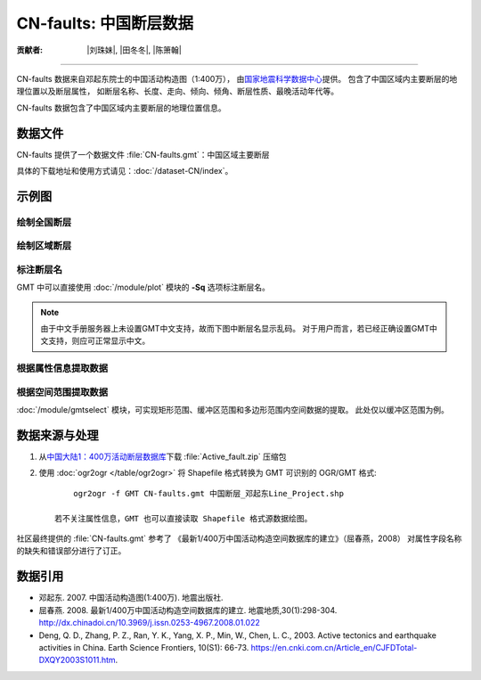 CN-faults: 中国断层数据
=======================

:贡献者: |刘珠妹|, |田冬冬|, |陈箫翰|

----

CN-faults 数据来自邓起东院士的中国活动构造图（1:400万），
由\ `国家地震科学数据中心 <http://datashare.igl.earthquake.cn/datashare>`__\ 提供。
包含了中国区域内主要断层的地理位置以及断层属性，
如断层名称、长度、走向、倾向、倾角、断层性质、最晚活动年代等。

CN-faults 数据包含了中国区域内主要断层的地理位置信息。

数据文件
--------

CN-faults 提供了一个数据文件 :file:`CN-faults.gmt`\ ：中国区域主要断层

具体的下载地址和使用方式请见：\ :doc:`/dataset-CN/index`\ 。

示例图
------

绘制全国断层
++++++++++++

.. gmtplot::
   :show-code: true
   :width: 75%

    gmt begin CN-faults png,pdf
        gmt coast -JM15c -RCN -Baf -W0.5p,black -A10000
        gmt plot CN-faults.gmt -W1p,red
    gmt end show

绘制区域断层
++++++++++++

.. gmtplot::
   :show-code: true
   :width: 50%

    gmt begin CN-regional-faults png,pdf
        gmt basemap -JM15c -R95/105/25/35 -Baf
        gmt plot CN-faults.gmt -W1p,red
    gmt end show

标注断层名
++++++++++

GMT 中可以直接使用 :doc:`/module/plot` 模块的 **-Sq** 选项标注断层名。

.. note::

   由于中文手册服务器上未设置GMT中文支持，故而下图中断层名显示乱码。
   对于用户而言，若已经正确设置GMT中文支持，则应可正常显示中文。

.. gmtplot::
   :show-code: true
   :width: 50%

    gmt begin CN-faults-labeling png,pdf
        gmt coast -JM10c -RTW -Baf -W0.5p,black
        # -aL: extract "断层名称" as "-L" value in segment headers
        # -Sq+Lh: set the label text from "-L" in segment headers        
        gmt convert CN-faults.gmt -aL="断层名称" | gmt plot -Sqn1:+Lh+f11,39
    gmt end show

根据属性信息提取数据
++++++++++++++++++++++

.. gmtplot::
   :show-code: true
   :width: 50%
   
    gmt begin CN-single-fault png
        gmt basemap -R98/105/22/27 -Ba 
        # -S: output record contains specified field attribute
        gmt convert CN-faults.gmt -S"断层名称=红河断裂" | gmt plot
    gmt end show

根据空间范围提取数据
++++++++++++++++++++++

:doc:`/module/gmtselect` 模块，可实现矩形范围、缓冲区范围和多边形范围内空间数据的提取。
此处仅以缓冲区范围为例。

.. gmtplot::
   :show-code: true
   :width: 50%
   
    gmt begin CN-buffer-fault png,pdf
        gmt basemap -R109/113/34/37 -JM15c -Ba
        echo 111 35.5 >center
        # draw a cirle with a radius of 100km
        echo 111 35.5 200k| gmt plot -SE- -Wblue -fg
        # extracing faults in the circle
        gmt select CN-faults.gmt -Ccenter+d100k -fg | gmt plot
        rm center
    gmt end show

数据来源与处理
--------------

1. 从\ `中国大陆1：400万活动断层数据库 <http://datashare.igl.earthquake.cn/map/ActiveFault/introFault.html>`__\
   下载 :file:`Active_fault.zip` 压缩包

2. 使用 :doc:`ogr2ogr </table/ogr2ogr>` 将 Shapefile 格式转换为 GMT 可识别的 OGR/GMT 格式::

        ogr2ogr -f GMT CN-faults.gmt 中国断层_邓起东Line_Project.shp
    
    若不关注属性信息，GMT 也可以直接读取 Shapefile 格式源数据绘图。


社区最终提供的 :file:`CN-faults.gmt` 参考了
《最新1/400万中国活动构造空间数据库的建立》（屈春燕，2008）
对属性字段名称的缺失和错误部分进行了订正。

数据引用
--------

- 邓起东. 2007. 
  中国活动构造图(1:400万). 
  地震出版社.
- 屈春燕. 2008.
  最新1/400万中国活动构造空间数据库的建立.
  地震地质,30(1):298-304.
  http://dx.chinadoi.cn/10.3969/j.issn.0253-4967.2008.01.022
- Deng, Q. D., Zhang, P. Z., Ran, Y. K., Yang, X. P., Min, W., Chen, L. C., 2003.
  Active tectonics and earthquake activities in China. 
  Earth Science Frontiers, 10(S1): 66-73.
  https://en.cnki.com.cn/Article_en/CJFDTotal-DXQY2003S1011.htm.
